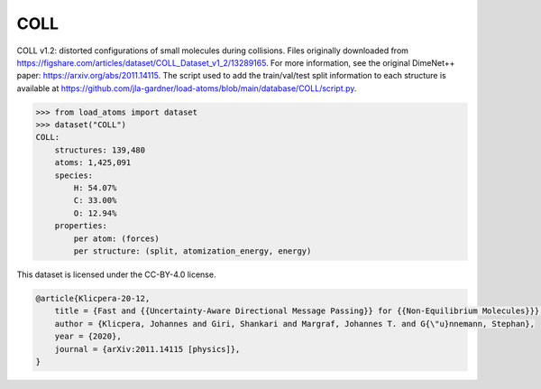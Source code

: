 COLL
====

COLL v1.2: distorted configurations of small molecules during collisions.
Files originally downloaded from 
https://figshare.com/articles/dataset/COLL_Dataset_v1_2/13289165.
For more information, see the original DimeNet++ paper:
https://arxiv.org/abs/2011.14115.
The script used to add the train/val/test split information to each 
structure is available at
https://github.com/jla-gardner/load-atoms/blob/main/database/COLL/script.py.


.. code-block:: python

    >>> from load_atoms import dataset
    >>> dataset("COLL")
    COLL:
        structures: 139,480
        atoms: 1,425,091
        species:
            H: 54.07%
            C: 33.00%
            O: 12.94%
        properties:
            per atom: (forces)
            per structure: (split, atomization_energy, energy)



This dataset is licensed under the CC-BY-4.0 license.



.. code-block:: bibtex

    @article{Klicpera-20-12,
        title = {Fast and {{Uncertainty-Aware Directional Message Passing}} for {{Non-Equilibrium Molecules}}},
        author = {Klicpera, Johannes and Giri, Shankari and Margraf, Johannes T. and G{\"u}nnemann, Stephan},
        year = {2020},
        journal = {arXiv:2011.14115 [physics]},
    }
